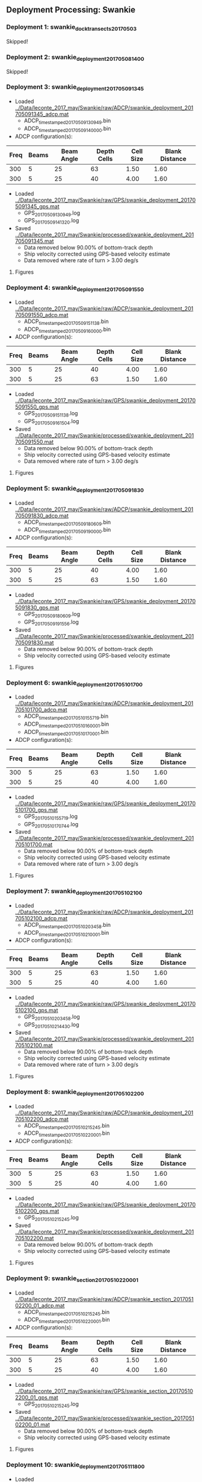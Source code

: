 
** Deployment Processing: Swankie 

*** Deployment 1: swankie_dock_transects_20170503
Skipped!

*** Deployment 2: swankie_deployment_201705081400
Skipped!

*** Deployment 3: swankie_deployment_201705091345
- Loaded [[../Data/leconte_2017_may/Swankie/raw/ADCP/swankie_deployment_201705091345_adcp.mat]]
  - ADCP_timestamped_20170509130949.bin
  - ADCP_timestamped_20170509140000.bin
- ADCP configuration(s):
|Freq|Beams|Beam Angle|Depth Cells|Cell Size|Blank Distance|
|-+--+--+--+--+-|
|300|5|25|63|1.50|1.60|
|300|5|25|40|4.00|1.60|

- Loaded [[../Data/leconte_2017_may/Swankie/raw/GPS/swankie_deployment_201705091345_gps.mat]]
  - GPS_20170509130949.log
  - GPS_20170509141320.log

- Saved [[../Data/leconte_2017_may/Swankie/processed/swankie_deployment_201705091345.mat]]
  - Data removed below 90.00% of bottom-track depth
  - Ship velocity corrected using GPS-based velocity estimate
  - Data removed where rate of turn > 3.00 deg/s


**** Figures
[[../Figures/leconte_2017_may/Swankie/swankie_deployment_201705091345/summary.jpg]]
[[../Figures/leconte_2017_may/Swankie/swankie_deployment_201705091345/surface_vel.jpg]]
[[../Figures/leconte_2017_may/Swankie/swankie_deployment_201705091345/echo_intens.jpg]]
[[../Figures/leconte_2017_may/Swankie/swankie_deployment_201705091345/corr_mag.jpg]]

*** Deployment 4: swankie_deployment_201705091550
- Loaded [[../Data/leconte_2017_may/Swankie/raw/ADCP/swankie_deployment_201705091550_adcp.mat]]
  - ADCP_timestamped_20170509151138.bin
  - ADCP_timestamped_20170509160000.bin
- ADCP configuration(s):
|Freq|Beams|Beam Angle|Depth Cells|Cell Size|Blank Distance|
|-+--+--+--+--+-|
|300|5|25|40|4.00|1.60|
|300|5|25|63|1.50|1.60|

- Loaded [[../Data/leconte_2017_may/Swankie/raw/GPS/swankie_deployment_201705091550_gps.mat]]
  - GPS_20170509151138.log
  - GPS_20170509161504.log

- Saved [[../Data/leconte_2017_may/Swankie/processed/swankie_deployment_201705091550.mat]]
  - Data removed below 90.00% of bottom-track depth
  - Ship velocity corrected using GPS-based velocity estimate
  - Data removed where rate of turn > 3.00 deg/s


**** Figures
[[../Figures/leconte_2017_may/Swankie/swankie_deployment_201705091550/summary.jpg]]
[[../Figures/leconte_2017_may/Swankie/swankie_deployment_201705091550/surface_vel.jpg]]
[[../Figures/leconte_2017_may/Swankie/swankie_deployment_201705091550/echo_intens.jpg]]
[[../Figures/leconte_2017_may/Swankie/swankie_deployment_201705091550/corr_mag.jpg]]

*** Deployment 5: swankie_deployment_201705091830
- Loaded [[../Data/leconte_2017_may/Swankie/raw/ADCP/swankie_deployment_201705091830_adcp.mat]]
  - ADCP_timestamped_20170509180609.bin
  - ADCP_timestamped_20170509190000.bin
- ADCP configuration(s):
|Freq|Beams|Beam Angle|Depth Cells|Cell Size|Blank Distance|
|-+--+--+--+--+-|
|300|5|25|40|4.00|1.60|
|300|5|25|63|1.50|1.60|

- Loaded [[../Data/leconte_2017_may/Swankie/raw/GPS/swankie_deployment_201705091830_gps.mat]]
  - GPS_20170509180609.log
  - GPS_20170509191556.log

- Saved [[../Data/leconte_2017_may/Swankie/processed/swankie_deployment_201705091830.mat]]
  - Data removed below 90.00% of bottom-track depth
  - Ship velocity corrected using GPS-based velocity estimate


**** Figures
[[../Figures/leconte_2017_may/Swankie/swankie_deployment_201705091830/summary.jpg]]
[[../Figures/leconte_2017_may/Swankie/swankie_deployment_201705091830/surface_vel.jpg]]
[[../Figures/leconte_2017_may/Swankie/swankie_deployment_201705091830/echo_intens.jpg]]
[[../Figures/leconte_2017_may/Swankie/swankie_deployment_201705091830/corr_mag.jpg]]

*** Deployment 6: swankie_deployment_201705101700
- Loaded [[../Data/leconte_2017_may/Swankie/raw/ADCP/swankie_deployment_201705101700_adcp.mat]]
  - ADCP_timestamped_20170510155719.bin
  - ADCP_timestamped_20170510160001.bin
  - ADCP_timestamped_20170510170001.bin
- ADCP configuration(s):
|Freq|Beams|Beam Angle|Depth Cells|Cell Size|Blank Distance|
|-+--+--+--+--+-|
|300|5|25|63|1.50|1.60|
|300|5|25|40|4.00|1.60|

- Loaded [[../Data/leconte_2017_may/Swankie/raw/GPS/swankie_deployment_201705101700_gps.mat]]
  - GPS_20170510155719.log
  - GPS_20170510170744.log

- Saved [[../Data/leconte_2017_may/Swankie/processed/swankie_deployment_201705101700.mat]]
  - Data removed below 90.00% of bottom-track depth
  - Ship velocity corrected using GPS-based velocity estimate
  - Data removed where rate of turn > 3.00 deg/s


**** Figures
[[../Figures/leconte_2017_may/Swankie/swankie_deployment_201705101700/summary.jpg]]
[[../Figures/leconte_2017_may/Swankie/swankie_deployment_201705101700/surface_vel.jpg]]
[[../Figures/leconte_2017_may/Swankie/swankie_deployment_201705101700/echo_intens.jpg]]
[[../Figures/leconte_2017_may/Swankie/swankie_deployment_201705101700/corr_mag.jpg]]

*** Deployment 7: swankie_deployment_201705102100
- Loaded [[../Data/leconte_2017_may/Swankie/raw/ADCP/swankie_deployment_201705102100_adcp.mat]]
  - ADCP_timestamped_20170510203458.bin
  - ADCP_timestamped_20170510210001.bin
- ADCP configuration(s):
|Freq|Beams|Beam Angle|Depth Cells|Cell Size|Blank Distance|
|-+--+--+--+--+-|
|300|5|25|63|1.50|1.60|
|300|5|25|40|4.00|1.60|

- Loaded [[../Data/leconte_2017_may/Swankie/raw/GPS/swankie_deployment_201705102100_gps.mat]]
  - GPS_20170510203458.log
  - GPS_20170510214430.log

- Saved [[../Data/leconte_2017_may/Swankie/processed/swankie_deployment_201705102100.mat]]
  - Data removed below 90.00% of bottom-track depth
  - Ship velocity corrected using GPS-based velocity estimate
  - Data removed where rate of turn > 3.00 deg/s


**** Figures
[[../Figures/leconte_2017_may/Swankie/swankie_deployment_201705102100/summary.jpg]]
[[../Figures/leconte_2017_may/Swankie/swankie_deployment_201705102100/surface_vel.jpg]]
[[../Figures/leconte_2017_may/Swankie/swankie_deployment_201705102100/echo_intens.jpg]]
[[../Figures/leconte_2017_may/Swankie/swankie_deployment_201705102100/corr_mag.jpg]]

*** Deployment 8: swankie_deployment_201705102200
- Loaded [[../Data/leconte_2017_may/Swankie/raw/ADCP/swankie_deployment_201705102200_adcp.mat]]
  - ADCP_timestamped_20170510215245.bin
  - ADCP_timestamped_20170510220001.bin
- ADCP configuration(s):
|Freq|Beams|Beam Angle|Depth Cells|Cell Size|Blank Distance|
|-+--+--+--+--+-|
|300|5|25|63|1.50|1.60|
|300|5|25|40|4.00|1.60|

- Loaded [[../Data/leconte_2017_may/Swankie/raw/GPS/swankie_deployment_201705102200_gps.mat]]
  - GPS_20170510215245.log

- Saved [[../Data/leconte_2017_may/Swankie/processed/swankie_deployment_201705102200.mat]]
  - Data removed below 90.00% of bottom-track depth
  - Ship velocity corrected using GPS-based velocity estimate


**** Figures
[[../Figures/leconte_2017_may/Swankie/swankie_deployment_201705102200/summary.jpg]]
[[../Figures/leconte_2017_may/Swankie/swankie_deployment_201705102200/surface_vel.jpg]]
[[../Figures/leconte_2017_may/Swankie/swankie_deployment_201705102200/echo_intens.jpg]]
[[../Figures/leconte_2017_may/Swankie/swankie_deployment_201705102200/corr_mag.jpg]]

*** Deployment 9: swankie_section_201705102200_01
- Loaded [[../Data/leconte_2017_may/Swankie/raw/ADCP/swankie_section_201705102200_01_adcp.mat]]
  - ADCP_timestamped_20170510215245.bin
  - ADCP_timestamped_20170510220001.bin
- ADCP configuration(s):
|Freq|Beams|Beam Angle|Depth Cells|Cell Size|Blank Distance|
|-+--+--+--+--+-|
|300|5|25|63|1.50|1.60|
|300|5|25|40|4.00|1.60|

- Loaded [[../Data/leconte_2017_may/Swankie/raw/GPS/swankie_section_201705102200_01_gps.mat]]
  - GPS_20170510215245.log

- Saved [[../Data/leconte_2017_may/Swankie/processed/swankie_section_201705102200_01.mat]]
  - Data removed below 90.00% of bottom-track depth
  - Ship velocity corrected using GPS-based velocity estimate


**** Figures
[[../Figures/leconte_2017_may/Swankie/swankie_section_201705102200_01/summary.jpg]]
[[../Figures/leconte_2017_may/Swankie/swankie_section_201705102200_01/surface_vel.jpg]]
[[../Figures/leconte_2017_may/Swankie/swankie_section_201705102200_01/echo_intens.jpg]]
[[../Figures/leconte_2017_may/Swankie/swankie_section_201705102200_01/corr_mag.jpg]]

*** Deployment 10: swankie_deployment_201705111800
- Loaded [[../Data/leconte_2017_may/Swankie/raw/ADCP/swankie_deployment_201705111800_adcp.mat]]
  - ADCP_timestamped_20170511173116.bin
  - ADCP_timestamped_20170511180000.bin
- ADCP configuration(s):
|Freq|Beams|Beam Angle|Depth Cells|Cell Size|Blank Distance|
|-+--+--+--+--+-|
|300|5|25|63|1.50|1.60|
|300|5|25|40|4.00|1.60|

- Loaded [[../Data/leconte_2017_may/Swankie/raw/GPS/swankie_deployment_201705111800_gps.mat]]
  - GPS_20170511173116.log

- Saved [[../Data/leconte_2017_may/Swankie/processed/swankie_deployment_201705111800.mat]]
  - Data removed below 90.00% of bottom-track depth
  - Ship velocity corrected using GPS-based velocity estimate
  - Data removed where rate of turn > 3.00 deg/s


**** Figures
[[../Figures/leconte_2017_may/Swankie/swankie_deployment_201705111800/summary.jpg]]
[[../Figures/leconte_2017_may/Swankie/swankie_deployment_201705111800/surface_vel.jpg]]
[[../Figures/leconte_2017_may/Swankie/swankie_deployment_201705111800/echo_intens.jpg]]
[[../Figures/leconte_2017_may/Swankie/swankie_deployment_201705111800/corr_mag.jpg]]

*** Deployment 11: swankie_section_201705111800_01
- Loaded [[../Data/leconte_2017_may/Swankie/raw/ADCP/swankie_section_201705111800_01_adcp.mat]]
  - ADCP_timestamped_20170511173116.bin
  - ADCP_timestamped_20170511180000.bin
- ADCP configuration(s):
|Freq|Beams|Beam Angle|Depth Cells|Cell Size|Blank Distance|
|-+--+--+--+--+-|
|300|5|25|63|1.50|1.60|
|300|5|25|40|4.00|1.60|

- Loaded [[../Data/leconte_2017_may/Swankie/raw/GPS/swankie_section_201705111800_01_gps.mat]]
  - GPS_20170511173116.log

- Saved [[../Data/leconte_2017_may/Swankie/processed/swankie_section_201705111800_01.mat]]
  - Data removed below 90.00% of bottom-track depth
  - Ship velocity corrected using GPS-based velocity estimate
  - Data removed where rate of turn > 3.00 deg/s


**** Figures
[[../Figures/leconte_2017_may/Swankie/swankie_section_201705111800_01/summary.jpg]]
[[../Figures/leconte_2017_may/Swankie/swankie_section_201705111800_01/surface_vel.jpg]]
[[../Figures/leconte_2017_may/Swankie/swankie_section_201705111800_01/echo_intens.jpg]]
[[../Figures/leconte_2017_may/Swankie/swankie_section_201705111800_01/corr_mag.jpg]]

*** Deployment 12: swankie_section_201705111800_02
- Loaded [[../Data/leconte_2017_may/Swankie/raw/ADCP/swankie_section_201705111800_02_adcp.mat]]
  - ADCP_timestamped_20170511173116.bin
  - ADCP_timestamped_20170511180000.bin
- ADCP configuration(s):
|Freq|Beams|Beam Angle|Depth Cells|Cell Size|Blank Distance|
|-+--+--+--+--+-|
|300|5|25|63|1.50|1.60|
|300|5|25|40|4.00|1.60|

- Loaded [[../Data/leconte_2017_may/Swankie/raw/GPS/swankie_section_201705111800_02_gps.mat]]
  - GPS_20170511173116.log

- Saved [[../Data/leconte_2017_may/Swankie/processed/swankie_section_201705111800_02.mat]]
  - Data removed below 90.00% of bottom-track depth
  - Ship velocity corrected using GPS-based velocity estimate
  - Data removed where rate of turn > 3.00 deg/s


**** Figures
[[../Figures/leconte_2017_may/Swankie/swankie_section_201705111800_02/summary.jpg]]
[[../Figures/leconte_2017_may/Swankie/swankie_section_201705111800_02/surface_vel.jpg]]
[[../Figures/leconte_2017_may/Swankie/swankie_section_201705111800_02/echo_intens.jpg]]
[[../Figures/leconte_2017_may/Swankie/swankie_section_201705111800_02/corr_mag.jpg]]

*** Deployment 13: swankie_section_201705111800_03
- Loaded [[../Data/leconte_2017_may/Swankie/raw/ADCP/swankie_section_201705111800_03_adcp.mat]]
  - ADCP_timestamped_20170511173116.bin
  - ADCP_timestamped_20170511180000.bin
- ADCP configuration(s):
|Freq|Beams|Beam Angle|Depth Cells|Cell Size|Blank Distance|
|-+--+--+--+--+-|
|300|5|25|63|1.50|1.60|
|300|5|25|40|4.00|1.60|

- Loaded [[../Data/leconte_2017_may/Swankie/raw/GPS/swankie_section_201705111800_03_gps.mat]]
  - GPS_20170511173116.log

- Saved [[../Data/leconte_2017_may/Swankie/processed/swankie_section_201705111800_03.mat]]
  - Data removed below 90.00% of bottom-track depth
  - Ship velocity corrected using GPS-based velocity estimate
  - Data removed where rate of turn > 3.00 deg/s


**** Figures
[[../Figures/leconte_2017_may/Swankie/swankie_section_201705111800_03/summary.jpg]]
[[../Figures/leconte_2017_may/Swankie/swankie_section_201705111800_03/surface_vel.jpg]]
[[../Figures/leconte_2017_may/Swankie/swankie_section_201705111800_03/echo_intens.jpg]]
[[../Figures/leconte_2017_may/Swankie/swankie_section_201705111800_03/corr_mag.jpg]]

*** Deployment 14: swankie_section_201705111800_04
- Loaded [[../Data/leconte_2017_may/Swankie/raw/ADCP/swankie_section_201705111800_04_adcp.mat]]
  - ADCP_timestamped_20170511173116.bin
  - ADCP_timestamped_20170511180000.bin
- ADCP configuration(s):
|Freq|Beams|Beam Angle|Depth Cells|Cell Size|Blank Distance|
|-+--+--+--+--+-|
|300|5|25|63|1.50|1.60|
|300|5|25|40|4.00|1.60|

- Loaded [[../Data/leconte_2017_may/Swankie/raw/GPS/swankie_section_201705111800_04_gps.mat]]
  - GPS_20170511173116.log

- Saved [[../Data/leconte_2017_may/Swankie/processed/swankie_section_201705111800_04.mat]]
  - Data removed below 90.00% of bottom-track depth
  - Ship velocity corrected using GPS-based velocity estimate
  - Data removed where rate of turn > 3.00 deg/s


**** Figures
[[../Figures/leconte_2017_may/Swankie/swankie_section_201705111800_04/summary.jpg]]
[[../Figures/leconte_2017_may/Swankie/swankie_section_201705111800_04/surface_vel.jpg]]
[[../Figures/leconte_2017_may/Swankie/swankie_section_201705111800_04/echo_intens.jpg]]
[[../Figures/leconte_2017_may/Swankie/swankie_section_201705111800_04/corr_mag.jpg]]

*** Deployment 15: swankie_section_201705111800_05
- Loaded [[../Data/leconte_2017_may/Swankie/raw/ADCP/swankie_section_201705111800_05_adcp.mat]]
  - ADCP_timestamped_20170511173116.bin
  - ADCP_timestamped_20170511180000.bin
- ADCP configuration(s):
|Freq|Beams|Beam Angle|Depth Cells|Cell Size|Blank Distance|
|-+--+--+--+--+-|
|300|5|25|63|1.50|1.60|
|300|5|25|40|4.00|1.60|

- Loaded [[../Data/leconte_2017_may/Swankie/raw/GPS/swankie_section_201705111800_05_gps.mat]]
  - GPS_20170511173116.log

- Saved [[../Data/leconte_2017_may/Swankie/processed/swankie_section_201705111800_05.mat]]
  - Data removed below 90.00% of bottom-track depth
  - Ship velocity corrected using GPS-based velocity estimate
  - Data removed where rate of turn > 3.00 deg/s


**** Figures
[[../Figures/leconte_2017_may/Swankie/swankie_section_201705111800_05/summary.jpg]]
[[../Figures/leconte_2017_may/Swankie/swankie_section_201705111800_05/surface_vel.jpg]]
[[../Figures/leconte_2017_may/Swankie/swankie_section_201705111800_05/echo_intens.jpg]]
[[../Figures/leconte_2017_may/Swankie/swankie_section_201705111800_05/corr_mag.jpg]]

*** Deployment 16: swankie_deployment_201705111840
Skipped!

*** Deployment 17: swankie_deployment_201705112250
- Loaded [[../Data/leconte_2017_may/Swankie/raw/ADCP/swankie_deployment_201705112250_adcp.mat]]
  - ADCP_timestamped_20170511223157.bin
  - ADCP_timestamped_20170511230000.bin
  - ADCP_timestamped_20170512000000.bin
- ADCP configuration(s):
|Freq|Beams|Beam Angle|Depth Cells|Cell Size|Blank Distance|
|-+--+--+--+--+-|
|300|5|25|63|1.50|1.60|
|300|5|25|40|4.00|1.60|

- Loaded [[../Data/leconte_2017_may/Swankie/raw/GPS/swankie_deployment_201705112250_gps.mat]]
  - GPS_20170511223157.log
  - GPS_20170511234248.log

- Saved [[../Data/leconte_2017_may/Swankie/processed/swankie_deployment_201705112250.mat]]
  - Data removed below 90.00% of bottom-track depth
  - Ship velocity corrected using GPS-based velocity estimate
  - Data removed where rate of turn > 3.00 deg/s


**** Figures
[[../Figures/leconte_2017_may/Swankie/swankie_deployment_201705112250/summary.jpg]]
[[../Figures/leconte_2017_may/Swankie/swankie_deployment_201705112250/surface_vel.jpg]]
[[../Figures/leconte_2017_may/Swankie/swankie_deployment_201705112250/echo_intens.jpg]]
[[../Figures/leconte_2017_may/Swankie/swankie_deployment_201705112250/corr_mag.jpg]]

*** Deployment 18: swankie_section_201705112250_01
- Loaded [[../Data/leconte_2017_may/Swankie/raw/ADCP/swankie_section_201705112250_01_adcp.mat]]
  - ADCP_timestamped_20170511223157.bin
  - ADCP_timestamped_20170511230000.bin
  - ADCP_timestamped_20170512000000.bin
- ADCP configuration(s):
|Freq|Beams|Beam Angle|Depth Cells|Cell Size|Blank Distance|
|-+--+--+--+--+-|
|300|5|25|63|1.50|1.60|
|300|5|25|40|4.00|1.60|

- Loaded [[../Data/leconte_2017_may/Swankie/raw/GPS/swankie_section_201705112250_01_gps.mat]]
  - GPS_20170511223157.log
  - GPS_20170511234248.log

- Saved [[../Data/leconte_2017_may/Swankie/processed/swankie_section_201705112250_01.mat]]
  - Data removed below 90.00% of bottom-track depth
  - Ship velocity corrected using GPS-based velocity estimate
  - Data removed where rate of turn > 3.00 deg/s


**** Figures
[[../Figures/leconte_2017_may/Swankie/swankie_section_201705112250_01/summary.jpg]]
[[../Figures/leconte_2017_may/Swankie/swankie_section_201705112250_01/surface_vel.jpg]]
[[../Figures/leconte_2017_may/Swankie/swankie_section_201705112250_01/echo_intens.jpg]]
[[../Figures/leconte_2017_may/Swankie/swankie_section_201705112250_01/corr_mag.jpg]]

*** Deployment 19: swankie_section_201705112250_02
- Loaded [[../Data/leconte_2017_may/Swankie/raw/ADCP/swankie_section_201705112250_02_adcp.mat]]
  - ADCP_timestamped_20170511223157.bin
  - ADCP_timestamped_20170511230000.bin
  - ADCP_timestamped_20170512000000.bin
- ADCP configuration(s):
|Freq|Beams|Beam Angle|Depth Cells|Cell Size|Blank Distance|
|-+--+--+--+--+-|
|300|5|25|63|1.50|1.60|
|300|5|25|40|4.00|1.60|

- Loaded [[../Data/leconte_2017_may/Swankie/raw/GPS/swankie_section_201705112250_02_gps.mat]]
  - GPS_20170511223157.log
  - GPS_20170511234248.log

- Saved [[../Data/leconte_2017_may/Swankie/processed/swankie_section_201705112250_02.mat]]
  - Data removed below 90.00% of bottom-track depth
  - Ship velocity corrected using GPS-based velocity estimate
  - Data removed where rate of turn > 3.00 deg/s


**** Figures
[[../Figures/leconte_2017_may/Swankie/swankie_section_201705112250_02/summary.jpg]]
[[../Figures/leconte_2017_may/Swankie/swankie_section_201705112250_02/surface_vel.jpg]]
[[../Figures/leconte_2017_may/Swankie/swankie_section_201705112250_02/echo_intens.jpg]]
[[../Figures/leconte_2017_may/Swankie/swankie_section_201705112250_02/corr_mag.jpg]]

*** Deployment 20: swankie_section_201705112250_03
- Loaded [[../Data/leconte_2017_may/Swankie/raw/ADCP/swankie_section_201705112250_03_adcp.mat]]
  - ADCP_timestamped_20170511223157.bin
  - ADCP_timestamped_20170511230000.bin
  - ADCP_timestamped_20170512000000.bin
- ADCP configuration(s):
|Freq|Beams|Beam Angle|Depth Cells|Cell Size|Blank Distance|
|-+--+--+--+--+-|
|300|5|25|63|1.50|1.60|
|300|5|25|40|4.00|1.60|

- Loaded [[../Data/leconte_2017_may/Swankie/raw/GPS/swankie_section_201705112250_03_gps.mat]]
  - GPS_20170511223157.log
  - GPS_20170511234248.log

- Saved [[../Data/leconte_2017_may/Swankie/processed/swankie_section_201705112250_03.mat]]
  - Data removed below 90.00% of bottom-track depth
  - Ship velocity corrected using GPS-based velocity estimate
  - Data removed where rate of turn > 3.00 deg/s


**** Figures
[[../Figures/leconte_2017_may/Swankie/swankie_section_201705112250_03/summary.jpg]]
[[../Figures/leconte_2017_may/Swankie/swankie_section_201705112250_03/surface_vel.jpg]]
[[../Figures/leconte_2017_may/Swankie/swankie_section_201705112250_03/echo_intens.jpg]]
[[../Figures/leconte_2017_may/Swankie/swankie_section_201705112250_03/corr_mag.jpg]]

*** Deployment 21: swankie_section_201705112250_04
- Loaded [[../Data/leconte_2017_may/Swankie/raw/ADCP/swankie_section_201705112250_04_adcp.mat]]
  - ADCP_timestamped_20170511223157.bin
  - ADCP_timestamped_20170511230000.bin
  - ADCP_timestamped_20170512000000.bin
- ADCP configuration(s):
|Freq|Beams|Beam Angle|Depth Cells|Cell Size|Blank Distance|
|-+--+--+--+--+-|
|300|5|25|63|1.50|1.60|
|300|5|25|40|4.00|1.60|

- Loaded [[../Data/leconte_2017_may/Swankie/raw/GPS/swankie_section_201705112250_04_gps.mat]]
  - GPS_20170511223157.log
  - GPS_20170511234248.log

- Saved [[../Data/leconte_2017_may/Swankie/processed/swankie_section_201705112250_04.mat]]
  - Data removed below 90.00% of bottom-track depth
  - Ship velocity corrected using GPS-based velocity estimate
  - Data removed where rate of turn > 3.00 deg/s


**** Figures
[[../Figures/leconte_2017_may/Swankie/swankie_section_201705112250_04/summary.jpg]]
[[../Figures/leconte_2017_may/Swankie/swankie_section_201705112250_04/surface_vel.jpg]]
[[../Figures/leconte_2017_may/Swankie/swankie_section_201705112250_04/echo_intens.jpg]]
[[../Figures/leconte_2017_may/Swankie/swankie_section_201705112250_04/corr_mag.jpg]]

*** Deployment 22: swankie_section_201705112250_05
- Loaded [[../Data/leconte_2017_may/Swankie/raw/ADCP/swankie_section_201705112250_05_adcp.mat]]
  - ADCP_timestamped_20170511223157.bin
  - ADCP_timestamped_20170511230000.bin
  - ADCP_timestamped_20170512000000.bin
- ADCP configuration(s):
|Freq|Beams|Beam Angle|Depth Cells|Cell Size|Blank Distance|
|-+--+--+--+--+-|
|300|5|25|63|1.50|1.60|
|300|5|25|40|4.00|1.60|

- Loaded [[../Data/leconte_2017_may/Swankie/raw/GPS/swankie_section_201705112250_05_gps.mat]]
  - GPS_20170511223157.log
  - GPS_20170511234248.log

- Saved [[../Data/leconte_2017_may/Swankie/processed/swankie_section_201705112250_05.mat]]
  - Data removed below 90.00% of bottom-track depth
  - Ship velocity corrected using GPS-based velocity estimate
  - Data removed where rate of turn > 3.00 deg/s


**** Figures
[[../Figures/leconte_2017_may/Swankie/swankie_section_201705112250_05/summary.jpg]]
[[../Figures/leconte_2017_may/Swankie/swankie_section_201705112250_05/surface_vel.jpg]]
[[../Figures/leconte_2017_may/Swankie/swankie_section_201705112250_05/echo_intens.jpg]]
[[../Figures/leconte_2017_may/Swankie/swankie_section_201705112250_05/corr_mag.jpg]]

*** Deployment 23: swankie_section_201705112250_06
- Loaded [[../Data/leconte_2017_may/Swankie/raw/ADCP/swankie_section_201705112250_06_adcp.mat]]
  - ADCP_timestamped_20170511223157.bin
  - ADCP_timestamped_20170511230000.bin
  - ADCP_timestamped_20170512000000.bin
- ADCP configuration(s):
|Freq|Beams|Beam Angle|Depth Cells|Cell Size|Blank Distance|
|-+--+--+--+--+-|
|300|5|25|63|1.50|1.60|
|300|5|25|40|4.00|1.60|

- Loaded [[../Data/leconte_2017_may/Swankie/raw/GPS/swankie_section_201705112250_06_gps.mat]]
  - GPS_20170511223157.log
  - GPS_20170511234248.log

- Saved [[../Data/leconte_2017_may/Swankie/processed/swankie_section_201705112250_06.mat]]
  - Data removed below 90.00% of bottom-track depth
  - Ship velocity corrected using GPS-based velocity estimate
  - Data removed where rate of turn > 3.00 deg/s


**** Figures
[[../Figures/leconte_2017_may/Swankie/swankie_section_201705112250_06/summary.jpg]]
[[../Figures/leconte_2017_may/Swankie/swankie_section_201705112250_06/surface_vel.jpg]]
[[../Figures/leconte_2017_may/Swankie/swankie_section_201705112250_06/echo_intens.jpg]]
[[../Figures/leconte_2017_may/Swankie/swankie_section_201705112250_06/corr_mag.jpg]]

*** Deployment 24: swankie_section_201705112250_07
- Loaded [[../Data/leconte_2017_may/Swankie/raw/ADCP/swankie_section_201705112250_07_adcp.mat]]
  - ADCP_timestamped_20170511223157.bin
  - ADCP_timestamped_20170511230000.bin
  - ADCP_timestamped_20170512000000.bin
- ADCP configuration(s):
|Freq|Beams|Beam Angle|Depth Cells|Cell Size|Blank Distance|
|-+--+--+--+--+-|
|300|5|25|63|1.50|1.60|
|300|5|25|40|4.00|1.60|

- Loaded [[../Data/leconte_2017_may/Swankie/raw/GPS/swankie_section_201705112250_07_gps.mat]]
  - GPS_20170511223157.log
  - GPS_20170511234248.log

- Saved [[../Data/leconte_2017_may/Swankie/processed/swankie_section_201705112250_07.mat]]
  - Data removed below 90.00% of bottom-track depth
  - Ship velocity corrected using GPS-based velocity estimate
  - Data removed where rate of turn > 3.00 deg/s


**** Figures
[[../Figures/leconte_2017_may/Swankie/swankie_section_201705112250_07/summary.jpg]]
[[../Figures/leconte_2017_may/Swankie/swankie_section_201705112250_07/surface_vel.jpg]]
[[../Figures/leconte_2017_may/Swankie/swankie_section_201705112250_07/echo_intens.jpg]]
[[../Figures/leconte_2017_may/Swankie/swankie_section_201705112250_07/corr_mag.jpg]]

*** Deployment 25: swankie_deployment_201705120000
- Loaded [[../Data/leconte_2017_may/Swankie/raw/ADCP/swankie_deployment_201705120000_adcp.mat]]
  - ADCP_timestamped_20170512001815.bin
  - ADCP_timestamped_20170512010000.bin
- ADCP configuration(s):
|Freq|Beams|Beam Angle|Depth Cells|Cell Size|Blank Distance|
|-+--+--+--+--+-|
|300|5|25|40|4.00|1.60|
|300|5|25|63|1.50|1.60|

- Loaded [[../Data/leconte_2017_may/Swankie/raw/GPS/swankie_deployment_201705120000_gps.mat]]
  - GPS_20170512001815.log

- Saved [[../Data/leconte_2017_may/Swankie/processed/swankie_deployment_201705120000.mat]]
  - Data removed below 90.00% of bottom-track depth
  - Ship velocity corrected using GPS-based velocity estimate
  - Data removed where rate of turn > 3.00 deg/s


**** Figures
[[../Figures/leconte_2017_may/Swankie/swankie_deployment_201705120000/summary.jpg]]
[[../Figures/leconte_2017_may/Swankie/swankie_deployment_201705120000/surface_vel.jpg]]
[[../Figures/leconte_2017_may/Swankie/swankie_deployment_201705120000/echo_intens.jpg]]
[[../Figures/leconte_2017_may/Swankie/swankie_deployment_201705120000/corr_mag.jpg]]

*** Deployment 26: swankie_section_201705120000_01
- Loaded [[../Data/leconte_2017_may/Swankie/raw/ADCP/swankie_section_201705120000_01_adcp.mat]]
  - ADCP_timestamped_20170512001815.bin
  - ADCP_timestamped_20170512010000.bin
- ADCP configuration(s):
|Freq|Beams|Beam Angle|Depth Cells|Cell Size|Blank Distance|
|-+--+--+--+--+-|
|300|5|25|40|4.00|1.60|
|300|5|25|63|1.50|1.60|

- Loaded [[../Data/leconte_2017_may/Swankie/raw/GPS/swankie_section_201705120000_01_gps.mat]]
  - GPS_20170512001815.log

- Saved [[../Data/leconte_2017_may/Swankie/processed/swankie_section_201705120000_01.mat]]
  - Data removed below 90.00% of bottom-track depth
  - Ship velocity corrected using GPS-based velocity estimate
  - Data removed where rate of turn > 3.00 deg/s


**** Figures
[[../Figures/leconte_2017_may/Swankie/swankie_section_201705120000_01/summary.jpg]]
[[../Figures/leconte_2017_may/Swankie/swankie_section_201705120000_01/surface_vel.jpg]]
[[../Figures/leconte_2017_may/Swankie/swankie_section_201705120000_01/echo_intens.jpg]]
[[../Figures/leconte_2017_may/Swankie/swankie_section_201705120000_01/corr_mag.jpg]]

*** Deployment 27: swankie_section_201705120000_02
- Loaded [[../Data/leconte_2017_may/Swankie/raw/ADCP/swankie_section_201705120000_02_adcp.mat]]
  - ADCP_timestamped_20170512001815.bin
  - ADCP_timestamped_20170512010000.bin
- ADCP configuration(s):
|Freq|Beams|Beam Angle|Depth Cells|Cell Size|Blank Distance|
|-+--+--+--+--+-|
|300|5|25|40|4.00|1.60|
|300|5|25|63|1.50|1.60|

- Loaded [[../Data/leconte_2017_may/Swankie/raw/GPS/swankie_section_201705120000_02_gps.mat]]
  - GPS_20170512001815.log

- Saved [[../Data/leconte_2017_may/Swankie/processed/swankie_section_201705120000_02.mat]]
  - Data removed below 90.00% of bottom-track depth
  - Ship velocity corrected using GPS-based velocity estimate
  - Data removed where rate of turn > 3.00 deg/s


**** Figures
[[../Figures/leconte_2017_may/Swankie/swankie_section_201705120000_02/summary.jpg]]
[[../Figures/leconte_2017_may/Swankie/swankie_section_201705120000_02/surface_vel.jpg]]
[[../Figures/leconte_2017_may/Swankie/swankie_section_201705120000_02/echo_intens.jpg]]
[[../Figures/leconte_2017_may/Swankie/swankie_section_201705120000_02/corr_mag.jpg]]

*** Deployment 28: swankie_section_201705120000_03
- Loaded [[../Data/leconte_2017_may/Swankie/raw/ADCP/swankie_section_201705120000_03_adcp.mat]]
  - ADCP_timestamped_20170512001815.bin
  - ADCP_timestamped_20170512010000.bin
- ADCP configuration(s):
|Freq|Beams|Beam Angle|Depth Cells|Cell Size|Blank Distance|
|-+--+--+--+--+-|
|300|5|25|40|4.00|1.60|
|300|5|25|63|1.50|1.60|

- Loaded [[../Data/leconte_2017_may/Swankie/raw/GPS/swankie_section_201705120000_03_gps.mat]]
  - GPS_20170512001815.log

- Saved [[../Data/leconte_2017_may/Swankie/processed/swankie_section_201705120000_03.mat]]
  - Data removed below 90.00% of bottom-track depth
  - Ship velocity corrected using GPS-based velocity estimate
  - Data removed where rate of turn > 3.00 deg/s


**** Figures
[[../Figures/leconte_2017_may/Swankie/swankie_section_201705120000_03/summary.jpg]]
[[../Figures/leconte_2017_may/Swankie/swankie_section_201705120000_03/surface_vel.jpg]]
[[../Figures/leconte_2017_may/Swankie/swankie_section_201705120000_03/echo_intens.jpg]]
[[../Figures/leconte_2017_may/Swankie/swankie_section_201705120000_03/corr_mag.jpg]]

*** Deployment 29: swankie_section_201705120000_04
- Loaded [[../Data/leconte_2017_may/Swankie/raw/ADCP/swankie_section_201705120000_04_adcp.mat]]
  - ADCP_timestamped_20170512001815.bin
  - ADCP_timestamped_20170512010000.bin
- ADCP configuration(s):
|Freq|Beams|Beam Angle|Depth Cells|Cell Size|Blank Distance|
|-+--+--+--+--+-|
|300|5|25|40|4.00|1.60|
|300|5|25|63|1.50|1.60|

- Loaded [[../Data/leconte_2017_may/Swankie/raw/GPS/swankie_section_201705120000_04_gps.mat]]
  - GPS_20170512001815.log

- Saved [[../Data/leconte_2017_may/Swankie/processed/swankie_section_201705120000_04.mat]]
  - Data removed below 90.00% of bottom-track depth
  - Ship velocity corrected using GPS-based velocity estimate
  - Data removed where rate of turn > 3.00 deg/s


**** Figures
[[../Figures/leconte_2017_may/Swankie/swankie_section_201705120000_04/summary.jpg]]
[[../Figures/leconte_2017_may/Swankie/swankie_section_201705120000_04/surface_vel.jpg]]
[[../Figures/leconte_2017_may/Swankie/swankie_section_201705120000_04/echo_intens.jpg]]
[[../Figures/leconte_2017_may/Swankie/swankie_section_201705120000_04/corr_mag.jpg]]

*** Deployment 30: swankie_deployment_201705121830
- Loaded [[../Data/leconte_2017_may/Swankie/raw/ADCP/swankie_deployment_201705121830_adcp.mat]]
  - ADCP_timestamped_20170512175622.bin
  - ADCP_timestamped_20170512180000.bin
  - ADCP_timestamped_20170512190000.bin
- ADCP configuration(s):
|Freq|Beams|Beam Angle|Depth Cells|Cell Size|Blank Distance|
|-+--+--+--+--+-|
|300|5|25|63|1.50|1.60|
|300|5|25|40|4.00|1.60|

- Loaded [[../Data/leconte_2017_may/Swankie/raw/GPS/swankie_deployment_201705121830_gps.mat]]
  - GPS_20170512175622.log
  - GPS_20170512190542.log

- Saved [[../Data/leconte_2017_may/Swankie/processed/swankie_deployment_201705121830.mat]]
  - Data removed below 90.00% of bottom-track depth
  - Ship velocity corrected using GPS-based velocity estimate
  - Data removed where rate of turn > 3.00 deg/s
  - Data removed manually between 12-May-2017 19:26:52 and 12-May-2017 19:27:18


**** Figures
[[../Figures/leconte_2017_may/Swankie/swankie_deployment_201705121830/summary.jpg]]
[[../Figures/leconte_2017_may/Swankie/swankie_deployment_201705121830/surface_vel.jpg]]
[[../Figures/leconte_2017_may/Swankie/swankie_deployment_201705121830/echo_intens.jpg]]
[[../Figures/leconte_2017_may/Swankie/swankie_deployment_201705121830/corr_mag.jpg]]

*** Deployment 31: swankie_section_201705121830_01
- Loaded [[../Data/leconte_2017_may/Swankie/raw/ADCP/swankie_section_201705121830_01_adcp.mat]]
  - ADCP_timestamped_20170512175622.bin
  - ADCP_timestamped_20170512180000.bin
  - ADCP_timestamped_20170512190000.bin
- ADCP configuration(s):
|Freq|Beams|Beam Angle|Depth Cells|Cell Size|Blank Distance|
|-+--+--+--+--+-|
|300|5|25|63|1.50|1.60|
|300|5|25|40|4.00|1.60|

- Loaded [[../Data/leconte_2017_may/Swankie/raw/GPS/swankie_section_201705121830_01_gps.mat]]
  - GPS_20170512175622.log
  - GPS_20170512190542.log

- Saved [[../Data/leconte_2017_may/Swankie/processed/swankie_section_201705121830_01.mat]]
  - Data removed below 90.00% of bottom-track depth
  - Ship velocity corrected using GPS-based velocity estimate
  - Data removed where rate of turn > 3.00 deg/s
  - Data removed manually between 12-May-2017 19:26:52 and 12-May-2017 19:27:18


**** Figures
[[../Figures/leconte_2017_may/Swankie/swankie_section_201705121830_01/summary.jpg]]
[[../Figures/leconte_2017_may/Swankie/swankie_section_201705121830_01/surface_vel.jpg]]
[[../Figures/leconte_2017_may/Swankie/swankie_section_201705121830_01/echo_intens.jpg]]
[[../Figures/leconte_2017_may/Swankie/swankie_section_201705121830_01/corr_mag.jpg]]

*** Deployment 32: swankie_section_201705121830_02
- Loaded [[../Data/leconte_2017_may/Swankie/raw/ADCP/swankie_section_201705121830_02_adcp.mat]]
  - ADCP_timestamped_20170512175622.bin
  - ADCP_timestamped_20170512180000.bin
  - ADCP_timestamped_20170512190000.bin
- ADCP configuration(s):
|Freq|Beams|Beam Angle|Depth Cells|Cell Size|Blank Distance|
|-+--+--+--+--+-|
|300|5|25|63|1.50|1.60|
|300|5|25|40|4.00|1.60|

- Loaded [[../Data/leconte_2017_may/Swankie/raw/GPS/swankie_section_201705121830_02_gps.mat]]
  - GPS_20170512175622.log
  - GPS_20170512190542.log

- Saved [[../Data/leconte_2017_may/Swankie/processed/swankie_section_201705121830_02.mat]]
  - Data removed below 90.00% of bottom-track depth
  - Ship velocity corrected using GPS-based velocity estimate
  - Data removed where rate of turn > 3.00 deg/s
  - Data removed manually between 12-May-2017 19:26:52 and 12-May-2017 19:27:18


**** Figures
[[../Figures/leconte_2017_may/Swankie/swankie_section_201705121830_02/summary.jpg]]
[[../Figures/leconte_2017_may/Swankie/swankie_section_201705121830_02/surface_vel.jpg]]
[[../Figures/leconte_2017_may/Swankie/swankie_section_201705121830_02/echo_intens.jpg]]
[[../Figures/leconte_2017_may/Swankie/swankie_section_201705121830_02/corr_mag.jpg]]

*** Deployment 33: swankie_section_201705121830_03
- Loaded [[../Data/leconte_2017_may/Swankie/raw/ADCP/swankie_section_201705121830_03_adcp.mat]]
  - ADCP_timestamped_20170512175622.bin
  - ADCP_timestamped_20170512180000.bin
  - ADCP_timestamped_20170512190000.bin
- ADCP configuration(s):
|Freq|Beams|Beam Angle|Depth Cells|Cell Size|Blank Distance|
|-+--+--+--+--+-|
|300|5|25|63|1.50|1.60|
|300|5|25|40|4.00|1.60|

- Loaded [[../Data/leconte_2017_may/Swankie/raw/GPS/swankie_section_201705121830_03_gps.mat]]
  - GPS_20170512175622.log
  - GPS_20170512190542.log

- Saved [[../Data/leconte_2017_may/Swankie/processed/swankie_section_201705121830_03.mat]]
  - Data removed below 90.00% of bottom-track depth
  - Ship velocity corrected using GPS-based velocity estimate
  - Data removed where rate of turn > 3.00 deg/s
  - Data removed manually between 12-May-2017 19:26:52 and 12-May-2017 19:27:18


**** Figures
[[../Figures/leconte_2017_may/Swankie/swankie_section_201705121830_03/summary.jpg]]
[[../Figures/leconte_2017_may/Swankie/swankie_section_201705121830_03/surface_vel.jpg]]
[[../Figures/leconte_2017_may/Swankie/swankie_section_201705121830_03/echo_intens.jpg]]
[[../Figures/leconte_2017_may/Swankie/swankie_section_201705121830_03/corr_mag.jpg]]

*** Deployment 34: swankie_section_201705121830_04
- Loaded [[../Data/leconte_2017_may/Swankie/raw/ADCP/swankie_section_201705121830_04_adcp.mat]]
  - ADCP_timestamped_20170512175622.bin
  - ADCP_timestamped_20170512180000.bin
  - ADCP_timestamped_20170512190000.bin
- ADCP configuration(s):
|Freq|Beams|Beam Angle|Depth Cells|Cell Size|Blank Distance|
|-+--+--+--+--+-|
|300|5|25|63|1.50|1.60|
|300|5|25|40|4.00|1.60|

- Loaded [[../Data/leconte_2017_may/Swankie/raw/GPS/swankie_section_201705121830_04_gps.mat]]
  - GPS_20170512175622.log
  - GPS_20170512190542.log

- Saved [[../Data/leconte_2017_may/Swankie/processed/swankie_section_201705121830_04.mat]]
  - Data removed below 90.00% of bottom-track depth
  - Ship velocity corrected using GPS-based velocity estimate
  - Data removed where rate of turn > 3.00 deg/s
  - Data removed manually between 12-May-2017 19:26:52 and 12-May-2017 19:27:18


**** Figures
[[../Figures/leconte_2017_may/Swankie/swankie_section_201705121830_04/summary.jpg]]
[[../Figures/leconte_2017_may/Swankie/swankie_section_201705121830_04/surface_vel.jpg]]
[[../Figures/leconte_2017_may/Swankie/swankie_section_201705121830_04/echo_intens.jpg]]
[[../Figures/leconte_2017_may/Swankie/swankie_section_201705121830_04/corr_mag.jpg]]

*** Deployment 35: swankie_section_201705121830_05
- Loaded [[../Data/leconte_2017_may/Swankie/raw/ADCP/swankie_section_201705121830_05_adcp.mat]]
  - ADCP_timestamped_20170512175622.bin
  - ADCP_timestamped_20170512180000.bin
  - ADCP_timestamped_20170512190000.bin
- ADCP configuration(s):
|Freq|Beams|Beam Angle|Depth Cells|Cell Size|Blank Distance|
|-+--+--+--+--+-|
|300|5|25|63|1.50|1.60|
|300|5|25|40|4.00|1.60|

- Loaded [[../Data/leconte_2017_may/Swankie/raw/GPS/swankie_section_201705121830_05_gps.mat]]
  - GPS_20170512175622.log
  - GPS_20170512190542.log

- Saved [[../Data/leconte_2017_may/Swankie/processed/swankie_section_201705121830_05.mat]]
  - Data removed below 90.00% of bottom-track depth
  - Ship velocity corrected using GPS-based velocity estimate
  - Data removed where rate of turn > 3.00 deg/s
  - Data removed manually between 12-May-2017 19:26:52 and 12-May-2017 19:27:18


**** Figures
[[../Figures/leconte_2017_may/Swankie/swankie_section_201705121830_05/summary.jpg]]
[[../Figures/leconte_2017_may/Swankie/swankie_section_201705121830_05/surface_vel.jpg]]
[[../Figures/leconte_2017_may/Swankie/swankie_section_201705121830_05/echo_intens.jpg]]
[[../Figures/leconte_2017_may/Swankie/swankie_section_201705121830_05/corr_mag.jpg]]

*** Deployment 36: swankie_deployment_201705132100
- Loaded [[../Data/leconte_2017_may/Swankie/raw/ADCP/swankie_deployment_201705132100_adcp.mat]]
  - ADCP_timestamped_20170513204945.bin
  - ADCP_timestamped_20170513210000.bin
  - ADCP_timestamped_20170513220000.bin
- ADCP configuration(s):
|Freq|Beams|Beam Angle|Depth Cells|Cell Size|Blank Distance|
|-+--+--+--+--+-|
|300|5|25|40|4.00|1.60|
|300|5|25|63|1.50|1.60|

- Loaded [[../Data/leconte_2017_may/Swankie/raw/GPS/swankie_deployment_201705132100_gps.mat]]
  - GPS_20170513204945.log
  - GPS_20170513215900.log

- Saved [[../Data/leconte_2017_may/Swankie/processed/swankie_deployment_201705132100.mat]]
  - Data removed below 90.00% of bottom-track depth
  - Ship velocity corrected using GPS-based velocity estimate
  - Data removed where rate of turn > 3.00 deg/s


**** Figures
[[../Figures/leconte_2017_may/Swankie/swankie_deployment_201705132100/summary.jpg]]
[[../Figures/leconte_2017_may/Swankie/swankie_deployment_201705132100/surface_vel.jpg]]
[[../Figures/leconte_2017_may/Swankie/swankie_deployment_201705132100/echo_intens.jpg]]
[[../Figures/leconte_2017_may/Swankie/swankie_deployment_201705132100/corr_mag.jpg]]

*** Deployment 37: swankie_section_201705132100_01
- Loaded [[../Data/leconte_2017_may/Swankie/raw/ADCP/swankie_section_201705132100_01_adcp.mat]]
  - ADCP_timestamped_20170513204945.bin
  - ADCP_timestamped_20170513210000.bin
  - ADCP_timestamped_20170513220000.bin
- ADCP configuration(s):
|Freq|Beams|Beam Angle|Depth Cells|Cell Size|Blank Distance|
|-+--+--+--+--+-|
|300|5|25|40|4.00|1.60|
|300|5|25|63|1.50|1.60|

- Loaded [[../Data/leconte_2017_may/Swankie/raw/GPS/swankie_section_201705132100_01_gps.mat]]
  - GPS_20170513204945.log
  - GPS_20170513215900.log

- Saved [[../Data/leconte_2017_may/Swankie/processed/swankie_section_201705132100_01.mat]]
  - Data removed below 90.00% of bottom-track depth
  - Ship velocity corrected using GPS-based velocity estimate
  - Data removed where rate of turn > 3.00 deg/s


**** Figures
[[../Figures/leconte_2017_may/Swankie/swankie_section_201705132100_01/summary.jpg]]
[[../Figures/leconte_2017_may/Swankie/swankie_section_201705132100_01/surface_vel.jpg]]
[[../Figures/leconte_2017_may/Swankie/swankie_section_201705132100_01/echo_intens.jpg]]
[[../Figures/leconte_2017_may/Swankie/swankie_section_201705132100_01/corr_mag.jpg]]

*** Deployment 38: swankie_section_201705132100_02
- Loaded [[../Data/leconte_2017_may/Swankie/raw/ADCP/swankie_section_201705132100_02_adcp.mat]]
  - ADCP_timestamped_20170513204945.bin
  - ADCP_timestamped_20170513210000.bin
  - ADCP_timestamped_20170513220000.bin
- ADCP configuration(s):
|Freq|Beams|Beam Angle|Depth Cells|Cell Size|Blank Distance|
|-+--+--+--+--+-|
|300|5|25|40|4.00|1.60|
|300|5|25|63|1.50|1.60|

- Loaded [[../Data/leconte_2017_may/Swankie/raw/GPS/swankie_section_201705132100_02_gps.mat]]
  - GPS_20170513204945.log
  - GPS_20170513215900.log

- Saved [[../Data/leconte_2017_may/Swankie/processed/swankie_section_201705132100_02.mat]]
  - Data removed below 90.00% of bottom-track depth
  - Ship velocity corrected using GPS-based velocity estimate
  - Data removed where rate of turn > 3.00 deg/s


**** Figures
[[../Figures/leconte_2017_may/Swankie/swankie_section_201705132100_02/summary.jpg]]
[[../Figures/leconte_2017_may/Swankie/swankie_section_201705132100_02/surface_vel.jpg]]
[[../Figures/leconte_2017_may/Swankie/swankie_section_201705132100_02/echo_intens.jpg]]
[[../Figures/leconte_2017_may/Swankie/swankie_section_201705132100_02/corr_mag.jpg]]

*** Deployment 39: swankie_section_201705132100_03
- Loaded [[../Data/leconte_2017_may/Swankie/raw/ADCP/swankie_section_201705132100_03_adcp.mat]]
  - ADCP_timestamped_20170513204945.bin
  - ADCP_timestamped_20170513210000.bin
  - ADCP_timestamped_20170513220000.bin
- ADCP configuration(s):
|Freq|Beams|Beam Angle|Depth Cells|Cell Size|Blank Distance|
|-+--+--+--+--+-|
|300|5|25|40|4.00|1.60|
|300|5|25|63|1.50|1.60|

- Loaded [[../Data/leconte_2017_may/Swankie/raw/GPS/swankie_section_201705132100_03_gps.mat]]
  - GPS_20170513204945.log
  - GPS_20170513215900.log

- Saved [[../Data/leconte_2017_may/Swankie/processed/swankie_section_201705132100_03.mat]]
  - Data removed below 90.00% of bottom-track depth
  - Ship velocity corrected using GPS-based velocity estimate
  - Data removed where rate of turn > 3.00 deg/s


**** Figures
[[../Figures/leconte_2017_may/Swankie/swankie_section_201705132100_03/summary.jpg]]
[[../Figures/leconte_2017_may/Swankie/swankie_section_201705132100_03/surface_vel.jpg]]
[[../Figures/leconte_2017_may/Swankie/swankie_section_201705132100_03/echo_intens.jpg]]
[[../Figures/leconte_2017_may/Swankie/swankie_section_201705132100_03/corr_mag.jpg]]

*** Deployment 40: swankie_section_201705132100_04
- Loaded [[../Data/leconte_2017_may/Swankie/raw/ADCP/swankie_section_201705132100_04_adcp.mat]]
  - ADCP_timestamped_20170513204945.bin
  - ADCP_timestamped_20170513210000.bin
  - ADCP_timestamped_20170513220000.bin
- ADCP configuration(s):
|Freq|Beams|Beam Angle|Depth Cells|Cell Size|Blank Distance|
|-+--+--+--+--+-|
|300|5|25|40|4.00|1.60|
|300|5|25|63|1.50|1.60|

- Loaded [[../Data/leconte_2017_may/Swankie/raw/GPS/swankie_section_201705132100_04_gps.mat]]
  - GPS_20170513204945.log
  - GPS_20170513215900.log

- Saved [[../Data/leconte_2017_may/Swankie/processed/swankie_section_201705132100_04.mat]]
  - Data removed below 90.00% of bottom-track depth
  - Ship velocity corrected using GPS-based velocity estimate
  - Data removed where rate of turn > 3.00 deg/s


**** Figures
[[../Figures/leconte_2017_may/Swankie/swankie_section_201705132100_04/summary.jpg]]
[[../Figures/leconte_2017_may/Swankie/swankie_section_201705132100_04/surface_vel.jpg]]
[[../Figures/leconte_2017_may/Swankie/swankie_section_201705132100_04/echo_intens.jpg]]
[[../Figures/leconte_2017_may/Swankie/swankie_section_201705132100_04/corr_mag.jpg]]

*** Deployment 41: swankie_section_201705132100_05
- Loaded [[../Data/leconte_2017_may/Swankie/raw/ADCP/swankie_section_201705132100_05_adcp.mat]]
  - ADCP_timestamped_20170513204945.bin
  - ADCP_timestamped_20170513210000.bin
  - ADCP_timestamped_20170513220000.bin
- ADCP configuration(s):
|Freq|Beams|Beam Angle|Depth Cells|Cell Size|Blank Distance|
|-+--+--+--+--+-|
|300|5|25|40|4.00|1.60|
|300|5|25|63|1.50|1.60|

- Loaded [[../Data/leconte_2017_may/Swankie/raw/GPS/swankie_section_201705132100_05_gps.mat]]
  - GPS_20170513204945.log
  - GPS_20170513215900.log

- Saved [[../Data/leconte_2017_may/Swankie/processed/swankie_section_201705132100_05.mat]]
  - Data removed below 90.00% of bottom-track depth
  - Ship velocity corrected using GPS-based velocity estimate
  - Data removed where rate of turn > 3.00 deg/s


**** Figures
[[../Figures/leconte_2017_may/Swankie/swankie_section_201705132100_05/summary.jpg]]
[[../Figures/leconte_2017_may/Swankie/swankie_section_201705132100_05/surface_vel.jpg]]
[[../Figures/leconte_2017_may/Swankie/swankie_section_201705132100_05/echo_intens.jpg]]
[[../Figures/leconte_2017_may/Swankie/swankie_section_201705132100_05/corr_mag.jpg]]

*** Deployment 42: swankie_section_201705132100_06
- Loaded [[../Data/leconte_2017_may/Swankie/raw/ADCP/swankie_section_201705132100_06_adcp.mat]]
  - ADCP_timestamped_20170513204945.bin
  - ADCP_timestamped_20170513210000.bin
  - ADCP_timestamped_20170513220000.bin
- ADCP configuration(s):
|Freq|Beams|Beam Angle|Depth Cells|Cell Size|Blank Distance|
|-+--+--+--+--+-|
|300|5|25|40|4.00|1.60|
|300|5|25|63|1.50|1.60|

- Loaded [[../Data/leconte_2017_may/Swankie/raw/GPS/swankie_section_201705132100_06_gps.mat]]
  - GPS_20170513204945.log
  - GPS_20170513215900.log

- Saved [[../Data/leconte_2017_may/Swankie/processed/swankie_section_201705132100_06.mat]]
  - Data removed below 90.00% of bottom-track depth
  - Ship velocity corrected using GPS-based velocity estimate
  - Data removed where rate of turn > 3.00 deg/s


**** Figures
[[../Figures/leconte_2017_may/Swankie/swankie_section_201705132100_06/summary.jpg]]
[[../Figures/leconte_2017_may/Swankie/swankie_section_201705132100_06/surface_vel.jpg]]
[[../Figures/leconte_2017_may/Swankie/swankie_section_201705132100_06/echo_intens.jpg]]
[[../Figures/leconte_2017_may/Swankie/swankie_section_201705132100_06/corr_mag.jpg]]

*** Deployment 43: swankie_section_201705132100_07
- Loaded [[../Data/leconte_2017_may/Swankie/raw/ADCP/swankie_section_201705132100_07_adcp.mat]]
  - ADCP_timestamped_20170513204945.bin
  - ADCP_timestamped_20170513210000.bin
  - ADCP_timestamped_20170513220000.bin
- ADCP configuration(s):
|Freq|Beams|Beam Angle|Depth Cells|Cell Size|Blank Distance|
|-+--+--+--+--+-|
|300|5|25|40|4.00|1.60|
|300|5|25|63|1.50|1.60|

- Loaded [[../Data/leconte_2017_may/Swankie/raw/GPS/swankie_section_201705132100_07_gps.mat]]
  - GPS_20170513204945.log
  - GPS_20170513215900.log

- Saved [[../Data/leconte_2017_may/Swankie/processed/swankie_section_201705132100_07.mat]]
  - Data removed below 90.00% of bottom-track depth
  - Ship velocity corrected using GPS-based velocity estimate
  - Data removed where rate of turn > 3.00 deg/s


**** Figures
[[../Figures/leconte_2017_may/Swankie/swankie_section_201705132100_07/summary.jpg]]
[[../Figures/leconte_2017_may/Swankie/swankie_section_201705132100_07/surface_vel.jpg]]
[[../Figures/leconte_2017_may/Swankie/swankie_section_201705132100_07/echo_intens.jpg]]
[[../Figures/leconte_2017_may/Swankie/swankie_section_201705132100_07/corr_mag.jpg]]

*** Deployment 44: swankie_section_201705132100_08
- Loaded [[../Data/leconte_2017_may/Swankie/raw/ADCP/swankie_section_201705132100_08_adcp.mat]]
  - ADCP_timestamped_20170513204945.bin
  - ADCP_timestamped_20170513210000.bin
  - ADCP_timestamped_20170513220000.bin
- ADCP configuration(s):
|Freq|Beams|Beam Angle|Depth Cells|Cell Size|Blank Distance|
|-+--+--+--+--+-|
|300|5|25|40|4.00|1.60|
|300|5|25|63|1.50|1.60|

- Loaded [[../Data/leconte_2017_may/Swankie/raw/GPS/swankie_section_201705132100_08_gps.mat]]
  - GPS_20170513204945.log
  - GPS_20170513215900.log

- Saved [[../Data/leconte_2017_may/Swankie/processed/swankie_section_201705132100_08.mat]]
  - Data removed below 90.00% of bottom-track depth
  - Ship velocity corrected using GPS-based velocity estimate
  - Data removed where rate of turn > 3.00 deg/s


**** Figures
[[../Figures/leconte_2017_may/Swankie/swankie_section_201705132100_08/summary.jpg]]
[[../Figures/leconte_2017_may/Swankie/swankie_section_201705132100_08/surface_vel.jpg]]
[[../Figures/leconte_2017_may/Swankie/swankie_section_201705132100_08/echo_intens.jpg]]
[[../Figures/leconte_2017_may/Swankie/swankie_section_201705132100_08/corr_mag.jpg]]

*** Deployment 45: swankie_section_201705132100_09
- Loaded [[../Data/leconte_2017_may/Swankie/raw/ADCP/swankie_section_201705132100_09_adcp.mat]]
  - ADCP_timestamped_20170513204945.bin
  - ADCP_timestamped_20170513210000.bin
  - ADCP_timestamped_20170513220000.bin
- ADCP configuration(s):
|Freq|Beams|Beam Angle|Depth Cells|Cell Size|Blank Distance|
|-+--+--+--+--+-|
|300|5|25|40|4.00|1.60|
|300|5|25|63|1.50|1.60|

- Loaded [[../Data/leconte_2017_may/Swankie/raw/GPS/swankie_section_201705132100_09_gps.mat]]
  - GPS_20170513204945.log
  - GPS_20170513215900.log

- Saved [[../Data/leconte_2017_may/Swankie/processed/swankie_section_201705132100_09.mat]]
  - Data removed below 90.00% of bottom-track depth
  - Ship velocity corrected using GPS-based velocity estimate
  - Data removed where rate of turn > 3.00 deg/s


**** Figures
[[../Figures/leconte_2017_may/Swankie/swankie_section_201705132100_09/summary.jpg]]
[[../Figures/leconte_2017_may/Swankie/swankie_section_201705132100_09/surface_vel.jpg]]
[[../Figures/leconte_2017_may/Swankie/swankie_section_201705132100_09/echo_intens.jpg]]
[[../Figures/leconte_2017_may/Swankie/swankie_section_201705132100_09/corr_mag.jpg]]

*** Deployment 46: swankie_section_201705132100_10
- Loaded [[../Data/leconte_2017_may/Swankie/raw/ADCP/swankie_section_201705132100_10_adcp.mat]]
  - ADCP_timestamped_20170513204945.bin
  - ADCP_timestamped_20170513210000.bin
  - ADCP_timestamped_20170513220000.bin
- ADCP configuration(s):
|Freq|Beams|Beam Angle|Depth Cells|Cell Size|Blank Distance|
|-+--+--+--+--+-|
|300|5|25|40|4.00|1.60|
|300|5|25|63|1.50|1.60|

- Loaded [[../Data/leconte_2017_may/Swankie/raw/GPS/swankie_section_201705132100_10_gps.mat]]
  - GPS_20170513204945.log
  - GPS_20170513215900.log

- Saved [[../Data/leconte_2017_may/Swankie/processed/swankie_section_201705132100_10.mat]]
  - Data removed below 90.00% of bottom-track depth
  - Ship velocity corrected using GPS-based velocity estimate
  - Data removed where rate of turn > 3.00 deg/s


**** Figures
[[../Figures/leconte_2017_may/Swankie/swankie_section_201705132100_10/summary.jpg]]
[[../Figures/leconte_2017_may/Swankie/swankie_section_201705132100_10/surface_vel.jpg]]
[[../Figures/leconte_2017_may/Swankie/swankie_section_201705132100_10/echo_intens.jpg]]
[[../Figures/leconte_2017_may/Swankie/swankie_section_201705132100_10/corr_mag.jpg]]

*** Deployment 47: swankie_section_201705132100_11
- Loaded [[../Data/leconte_2017_may/Swankie/raw/ADCP/swankie_section_201705132100_11_adcp.mat]]
  - ADCP_timestamped_20170513204945.bin
  - ADCP_timestamped_20170513210000.bin
  - ADCP_timestamped_20170513220000.bin
- ADCP configuration(s):
|Freq|Beams|Beam Angle|Depth Cells|Cell Size|Blank Distance|
|-+--+--+--+--+-|
|300|5|25|40|4.00|1.60|
|300|5|25|63|1.50|1.60|

- Loaded [[../Data/leconte_2017_may/Swankie/raw/GPS/swankie_section_201705132100_11_gps.mat]]
  - GPS_20170513204945.log
  - GPS_20170513215900.log

- Saved [[../Data/leconte_2017_may/Swankie/processed/swankie_section_201705132100_11.mat]]
  - Data removed below 90.00% of bottom-track depth
  - Ship velocity corrected using GPS-based velocity estimate
  - Data removed where rate of turn > 3.00 deg/s


**** Figures
[[../Figures/leconte_2017_may/Swankie/swankie_section_201705132100_11/summary.jpg]]
[[../Figures/leconte_2017_may/Swankie/swankie_section_201705132100_11/surface_vel.jpg]]
[[../Figures/leconte_2017_may/Swankie/swankie_section_201705132100_11/echo_intens.jpg]]
[[../Figures/leconte_2017_may/Swankie/swankie_section_201705132100_11/corr_mag.jpg]]

*** Deployment 48: swankie_section_201705132100_12
- Loaded [[../Data/leconte_2017_may/Swankie/raw/ADCP/swankie_section_201705132100_12_adcp.mat]]
  - ADCP_timestamped_20170513204945.bin
  - ADCP_timestamped_20170513210000.bin
  - ADCP_timestamped_20170513220000.bin
- ADCP configuration(s):
|Freq|Beams|Beam Angle|Depth Cells|Cell Size|Blank Distance|
|-+--+--+--+--+-|
|300|5|25|40|4.00|1.60|
|300|5|25|63|1.50|1.60|

- Loaded [[../Data/leconte_2017_may/Swankie/raw/GPS/swankie_section_201705132100_12_gps.mat]]
  - GPS_20170513204945.log
  - GPS_20170513215900.log

- Saved [[../Data/leconte_2017_may/Swankie/processed/swankie_section_201705132100_12.mat]]
  - Data removed below 90.00% of bottom-track depth
  - Ship velocity corrected using GPS-based velocity estimate
  - Data removed where rate of turn > 3.00 deg/s


**** Figures
[[../Figures/leconte_2017_may/Swankie/swankie_section_201705132100_12/summary.jpg]]
[[../Figures/leconte_2017_may/Swankie/swankie_section_201705132100_12/surface_vel.jpg]]
[[../Figures/leconte_2017_may/Swankie/swankie_section_201705132100_12/echo_intens.jpg]]
[[../Figures/leconte_2017_may/Swankie/swankie_section_201705132100_12/corr_mag.jpg]]

*** Deployment 49: swankie_section_201705132100_13
- Loaded [[../Data/leconte_2017_may/Swankie/raw/ADCP/swankie_section_201705132100_13_adcp.mat]]
  - ADCP_timestamped_20170513204945.bin
  - ADCP_timestamped_20170513210000.bin
  - ADCP_timestamped_20170513220000.bin
- ADCP configuration(s):
|Freq|Beams|Beam Angle|Depth Cells|Cell Size|Blank Distance|
|-+--+--+--+--+-|
|300|5|25|40|4.00|1.60|
|300|5|25|63|1.50|1.60|

- Loaded [[../Data/leconte_2017_may/Swankie/raw/GPS/swankie_section_201705132100_13_gps.mat]]
  - GPS_20170513204945.log
  - GPS_20170513215900.log

- Saved [[../Data/leconte_2017_may/Swankie/processed/swankie_section_201705132100_13.mat]]
  - Data removed below 90.00% of bottom-track depth
  - Ship velocity corrected using GPS-based velocity estimate
  - Data removed where rate of turn > 3.00 deg/s


**** Figures
[[../Figures/leconte_2017_may/Swankie/swankie_section_201705132100_13/summary.jpg]]
[[../Figures/leconte_2017_may/Swankie/swankie_section_201705132100_13/surface_vel.jpg]]
[[../Figures/leconte_2017_may/Swankie/swankie_section_201705132100_13/echo_intens.jpg]]
[[../Figures/leconte_2017_may/Swankie/swankie_section_201705132100_13/corr_mag.jpg]]

*** Deployment 50: swankie_deployment_201705131810
- Loaded [[../Data/leconte_2017_may/Swankie/raw/ADCP/swankie_deployment_201705131810_adcp.mat]]
  - ADCP_timestamped_20170513173853.bin
  - ADCP_timestamped_20170513180000.bin
  - ADCP_timestamped_20170513190000.bin
- ADCP configuration(s):
|Freq|Beams|Beam Angle|Depth Cells|Cell Size|Blank Distance|
|-+--+--+--+--+-|
|300|5|25|63|1.50|1.60|
|300|5|25|40|4.00|1.60|

- Loaded [[../Data/leconte_2017_may/Swankie/raw/GPS/swankie_deployment_201705131810_gps.mat]]
  - GPS_20170513173853.log
  - GPS_20170513184820.log

- Saved [[../Data/leconte_2017_may/Swankie/processed/swankie_deployment_201705131810.mat]]
  - Data removed below 90.00% of bottom-track depth
  - Ship velocity corrected using GPS-based velocity estimate
  - Data removed where rate of turn > 3.00 deg/s


**** Figures
[[../Figures/leconte_2017_may/Swankie/swankie_deployment_201705131810/summary.jpg]]
[[../Figures/leconte_2017_may/Swankie/swankie_deployment_201705131810/surface_vel.jpg]]
[[../Figures/leconte_2017_may/Swankie/swankie_deployment_201705131810/echo_intens.jpg]]
[[../Figures/leconte_2017_may/Swankie/swankie_deployment_201705131810/corr_mag.jpg]]

*** Deployment 51: swankie_deployment_201705141300
- Loaded [[../Data/leconte_2017_may/Swankie/raw/ADCP/swankie_deployment_201705141300_adcp.mat]]
  - ADCP_timestamped_20170514124040.bin
  - ADCP_timestamped_20170514130000.bin
  - ADCP_timestamped_20170514140000.bin
  - ADCP_timestamped_20170514150000.bin
- ADCP configuration(s):
|Freq|Beams|Beam Angle|Depth Cells|Cell Size|Blank Distance|
|-+--+--+--+--+-|
|300|5|25|40|4.00|1.60|
|300|5|25|63|1.50|1.60|

- Loaded [[../Data/leconte_2017_may/Swankie/raw/GPS/swankie_deployment_201705141300_gps.mat]]
  - GPS_20170514124040.log
  - GPS_20170514135009.log
  - GPS_20170514145932.log

- Saved [[../Data/leconte_2017_may/Swankie/processed/swankie_deployment_201705141300.mat]]
  - Data removed below 90.00% of bottom-track depth
  - Ship velocity corrected using GPS-based velocity estimate
  - Data removed where rate of turn > 3.00 deg/s


**** Figures
[[../Figures/leconte_2017_may/Swankie/swankie_deployment_201705141300/summary.jpg]]
[[../Figures/leconte_2017_may/Swankie/swankie_deployment_201705141300/surface_vel.jpg]]
[[../Figures/leconte_2017_may/Swankie/swankie_deployment_201705141300/echo_intens.jpg]]
[[../Figures/leconte_2017_may/Swankie/swankie_deployment_201705141300/corr_mag.jpg]]

*** Deployment 52: swankie_deployment_201705141620
- Loaded [[../Data/leconte_2017_may/Swankie/raw/ADCP/swankie_deployment_201705141620_adcp.mat]]
  - ADCP_timestamped_20170514161215.bin
  - ADCP_timestamped_20170514170000.bin
  - ADCP_timestamped_20170514180000.bin
- ADCP configuration(s):
|Freq|Beams|Beam Angle|Depth Cells|Cell Size|Blank Distance|
|-+--+--+--+--+-|
|300|5|25|40|4.00|1.60|
|300|5|25|63|1.50|1.60|

- Loaded [[../Data/leconte_2017_may/Swankie/raw/GPS/swankie_deployment_201705141620_gps.mat]]
  - GPS_20170514161215.log
  - GPS_20170514172135.log
  - GPS_20170514183058.log

- Saved [[../Data/leconte_2017_may/Swankie/processed/swankie_deployment_201705141620.mat]]
  - Data removed below 90.00% of bottom-track depth
  - Ship velocity corrected using GPS-based velocity estimate
  - Data removed where rate of turn > 3.00 deg/s


**** Figures
[[../Figures/leconte_2017_may/Swankie/swankie_deployment_201705141620/summary.jpg]]
[[../Figures/leconte_2017_may/Swankie/swankie_deployment_201705141620/surface_vel.jpg]]
[[../Figures/leconte_2017_may/Swankie/swankie_deployment_201705141620/echo_intens.jpg]]
[[../Figures/leconte_2017_may/Swankie/swankie_deployment_201705141620/corr_mag.jpg]]
